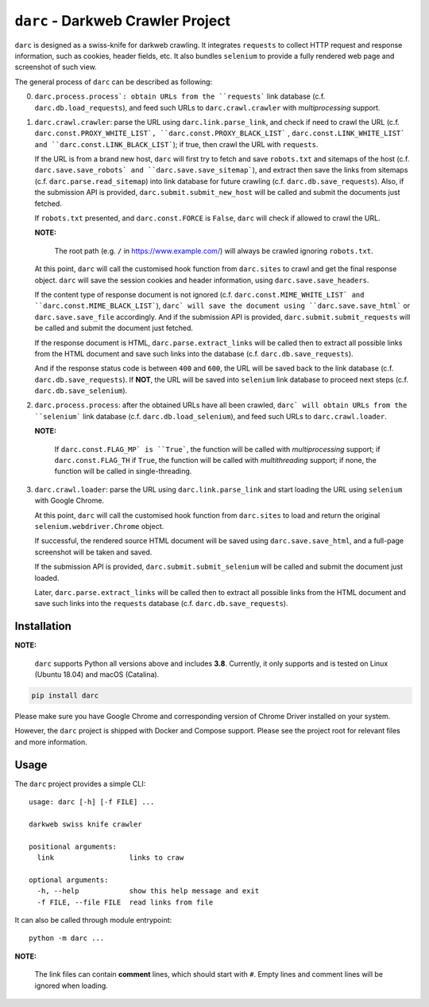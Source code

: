 ``darc`` - Darkweb Crawler Project
==================================

``darc`` is designed as a swiss-knife for darkweb crawling.
It integrates ``requests`` to collect HTTP request and response
information, such as cookies, header fields, etc. It also bundles
``selenium`` to provide a fully rendered web page and screenshot
of such view.

The general process of ``darc`` can be described as following:

0. ``darc.process.process`: obtain URLs from the ``requests```
   link database (c.f. ``darc.db.load_requests``), and feed
   such URLs to ``darc.crawl.crawler`` with *multiprocessing*
   support.

1. ``darc.crawl.crawler``: parse the URL using
   ``darc.link.parse_link``, and check if need to crawl the
   URL (c.f. ``darc.const.PROXY_WHITE_LIST`, ``darc.const.PROXY_BLACK_LIST```
   , ``darc.const.LINK_WHITE_LIST` and ``darc.const.LINK_BLACK_LIST```);
   if true, then crawl the URL with ``requests``.

   If the URL is from a brand new host, ``darc`` will first try
   to fetch and save ``robots.txt`` and sitemaps of the host
   (c.f. ``darc.save.save_robots` and ``darc.save.save_sitemap```),
   and extract then save the links from sitemaps (c.f. ``darc.parse.read_sitemap``)
   into link database for future crawling (c.f. ``darc.db.save_requests``).
   Also, if the submission API is provided, ``darc.submit.submit_new_host``
   will be called and submit the documents just fetched.

   If ``robots.txt`` presented, and ``darc.const.FORCE`` is
   ``False``, ``darc`` will check if allowed to crawl the URL.

   **NOTE:**

      The root path (e.g. ``/`` in https://www.example.com/) will always
      be crawled ignoring ``robots.txt``.

   At this point, ``darc`` will call the customised hook function
   from ``darc.sites`` to crawl and get the final response object.
   ``darc`` will save the session cookies and header information,
   using ``darc.save.save_headers``.

   If the content type of response document is not ignored (c.f.
   ``darc.const.MIME_WHITE_LIST` and ``darc.const.MIME_BLACK_LIST```),
   ``darc` will save the document using ``darc.save.save_html``` or
   ``darc.save.save_file`` accordingly. And if the submission API
   is provided, ``darc.submit.submit_requests`` will be called and
   submit the document just fetched.

   If the response document is HTML, ``darc.parse.extract_links``
   will be called then to extract all possible links from the HTML
   document and save such links into the database
   (c.f. ``darc.db.save_requests``).

   And if the response status code is between ``400`` and ``600``,
   the URL will be saved back to the link database
   (c.f. ``darc.db.save_requests``). If **NOT**, the URL will
   be saved into ``selenium`` link database to proceed next steps
   (c.f. ``darc.db.save_selenium``).

2. ``darc.process.process``: after the obtained URLs have all been
   crawled, ``darc` will obtain URLs from the ``selenium``` link database
   (c.f. ``darc.db.load_selenium``), and feed such URLs to
   ``darc.crawl.loader``.

   **NOTE:**

      If ``darc.const.FLAG_MP` is ``True```, the function will be
      called with *multiprocessing* support; if ``darc.const.FLAG_TH``
      if ``True``, the function will be called with *multithreading*
      support; if none, the function will be called in single-threading.

3. ``darc.crawl.loader``: parse the URL using
   ``darc.link.parse_link`` and start loading the URL using
   ``selenium`` with Google Chrome.

   At this point, ``darc`` will call the customised hook function
   from ``darc.sites`` to load and return the original
   ``selenium.webdriver.Chrome`` object.

   If successful, the rendered source HTML document will be saved
   using ``darc.save.save_html``, and a full-page screenshot
   will be taken and saved.

   If the submission API is provided, ``darc.submit.submit_selenium``
   will be called and submit the document just loaded.

   Later, ``darc.parse.extract_links`` will be called then to
   extract all possible links from the HTML document and save such
   links into the ``requests`` database (c.f. ``darc.db.save_requests``).

------------
Installation
------------

**NOTE:**

   ``darc`` supports Python all versions above and includes **3.8**.
   Currently, it only supports and is tested on Linux (Ubuntu 18.04)
   and macOS (Catalina).

.. code:: shell

   pip install darc

Please make sure you have Google Chrome and corresponding version of Chrome
Driver installed on your system.

However, the ``darc`` project is shipped with Docker and Compose support.
Please see the project root for relevant files and more information.

-----
Usage
-----

The ``darc`` project provides a simple CLI::

   usage: darc [-h] [-f FILE] ...

   darkweb swiss knife crawler

   positional arguments:
     link                  links to craw

   optional arguments:
     -h, --help            show this help message and exit
     -f FILE, --file FILE  read links from file

It can also be called through module entrypoint::

   python -m darc ...

**NOTE:**

   The link files can contain **comment** lines, which should start with ``#``.
   Empty lines and comment lines will be ignored when loading.

